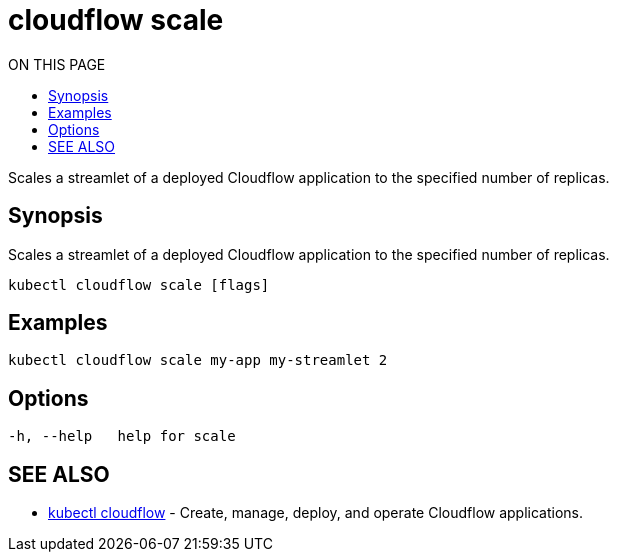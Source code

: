 = cloudflow scale
:toc:
:toc-title: ON THIS PAGE
:toclevels: 2

Scales a streamlet of a deployed Cloudflow application to the specified number of replicas.

== Synopsis

Scales a streamlet of a deployed Cloudflow application to the specified number of replicas.

[source,bash]
----
kubectl cloudflow scale [flags]
----

== Examples

[source,bash]
----
kubectl cloudflow scale my-app my-streamlet 2
----

== Options

[source,bash]
----
-h, --help   help for scale
----

== SEE ALSO

* <<cloudflow.adoc#,kubectl cloudflow>> - Create, manage, deploy, and operate Cloudflow applications.

